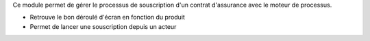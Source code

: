 Ce module permet de gérer le processus de souscription d'un contrat d'assurance
avec le moteur de processus.

- Retrouve le bon déroulé d'écran en fonction du produit
- Permet de lancer une souscription depuis un acteur
